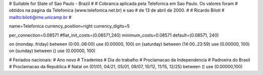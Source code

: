 # Suitable for State of Sao Paulo - Brazil
#
# Cobranca aplicada pela Telefonica em Sao Paulo. Os valores foram
# obtidos na pagina da Telefonica (www.telefonica.net.br) e sao
# de 13 de abril de 2000.
#
# Ricardo Biloti
# mailto:biloti@ime.unicamp.br
#

name=Telefonica
currency_position=right 
currency_digits=5

per_connection=0.08571
#flat_init_costs=(0.08571,240)
minimum_costs=0.08571
default=(0.08571, 240)

on (monday..friday) between (0:00..06:00) use (0.00000, 100)
on (saturday) between (14:00..23:59) use (0.00000, 100)
on (sunday) between () use (0.00000, 100)

# Feriados nacionais:
# Ano novo
# Tiradentes
# Dia do trabalho
# Proclamacao da Independencia
# Padroeira do Brasil
# Proclamacao da Republica
# Natal
on (01/01, 04/21, 05/01, 09/07, 10/12, 11/15, 12/25) between () use (0.00000,100)

